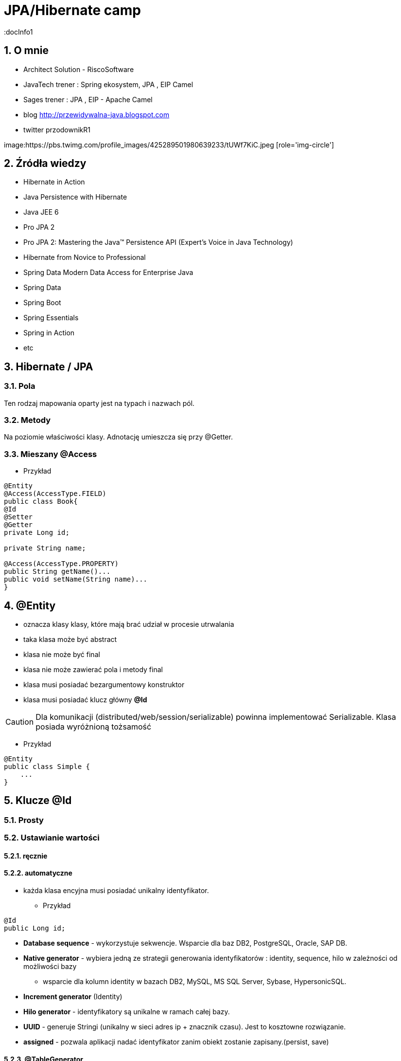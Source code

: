 = JPA/Hibernate camp
:docInfo1
:numbered:
:icons: font
:pagenums:
:imagesdir: img
:iconsdir: ./icons
:stylesdir: ./styles
:scriptsdir: ./js

:image-link: https://pbs.twimg.com/profile_images/425289501980639233/tUWf7KiC.jpeg
ifndef::sourcedir[:sourcedir: ./src/main/java/]
ifndef::resourcedir[:resourcedir: ./src/main/resources/]
ifndef::imgsdir[:imgsdir: ./../img]
:source-highlighter: coderay


== O mnie
* Architect Solution - RiscoSoftware 
* JavaTech trener : Spring ekosystem, JPA , EIP Camel 
* Sages trener : JPA , EIP - Apache Camel 
* blog link:http://przewidywalna-java.blogspot.com[]
* twitter przodownikR1

image:{image-link} [role='img-circle']

== Źródła wiedzy 
 - Hibernate in Action
 - Java Persistence with Hibernate
 - Java JEE 6
 - Pro JPA 2
 - Pro JPA 2: Mastering the Java(TM) Persistence API (Expert's Voice in Java Technology)
 - Hibernate from Novice to Professional 
 - Spring Data Modern Data Access for Enterprise Java
 - Spring Data
 - Spring Boot
 - Spring Essentials
 - Spring in Action
 - etc 

== Hibernate / JPA


=== Pola

Ten rodzaj mapowania  oparty jest na typach i nazwach pól.

=== Metody

Na poziomie właściwości klasy. Adnotację umieszcza się przy @Getter.

=== Mieszany @Access


*** Przykład

[source,java]
----

@Entity
@Access(AccessType.FIELD)
public class Book{
@Id
@Setter
@Getter
private Long id;

private String name;

@Access(AccessType.PROPERTY)
public String getName()...
public void setName(String name)...
}
----



== **@Entity** 
- oznacza klasy klasy,  które mają brać udział w procesie utrwalania
- taka klasa może być abstract
- klasa nie może być final
- klasa nie może zawierać pola i metody final
- klasa musi posiadać bezargumentowy konstruktor
- klasa musi posiadać klucz główny **@Id**

CAUTION:  Dla komunikacji (distributed/web/session/serializable) powinna implementować Serializable. Klasa posiada wyróżnioną tożsamość

*** Przykład

[source,java]
----
@Entity
public class Simple {
    ...
}
----


== Klucze **@Id** 

=== Prosty


=== Ustawianie wartości

==== ręcznie

==== automatyczne


- każda klasa encyjna musi posiadać unikalny identyfikator.

*** Przykład

[source,java]
----
@Id
public Long id;
----

**   **Database sequence** - wykorzystuje sekwencje. Wsparcie dla baz DB2, PostgreSQL, Oracle, SAP DB.
**   **Native generator** - wybiera jedną ze strategii generowania identyfikatorów : identity, sequence, hilo w zależności od możliwości bazy
*** wsparcie dla kolumn identity w bazach DB2, MySQL, MS SQL Server, Sybase, HypersonicSQL. 
**   **Increment generator** (Identity)
**   **Hilo generator** - identyfikatory są unikalne w ramach całej bazy. 
**   **UUID** - generuje Stringi (unikalny w sieci adres ip + znacznik czasu). Jest to  kosztowne rozwiązanie.
**  **assigned** - pozwala aplikacji nadać identyfikator zanim obiekt zostanie zapisany.(persist, save)



==== @TableGenerator

*** Przykład

[source,java]
----
@TableGenerator(name="Book_Gen", table="ID_GEN",pkColumnName="GEN_NAME", valueColumnName="GEN_VAL", initialValue=10000, allocationSize=100)

@Id
@GeneratedValue(strategy = GenerationType.TABLE,generator="Book_Gen")
private Long id;


----

[source,java]
----
 @Entity public class Employee {
        ...
        @TableGenerator(
            name="empGen",
            table="ID_GEN",
            pkColumnName="GEN_KEY",
            valueColumnName="GEN_VALUE",
            pkColumnValue="EMP_ID",
            allocationSize=1)
        @Id
        @GeneratedValue(strategy=TABLE, generator="empGen")
        int id;
        ...
    }

----


==== @SequenceGenerator

*** Przykład

[source,java]
----
@SequenceGenerator(name="Book_Gen", sequenceName="Book_Seq",initialValue=10000,allocationSize=100)

@Id
@GeneratedValue(strategy = GenerationType.SEQUENCE,generator="Book_Gen")
private Long id;

----


=== Klucz złożony 

==== Primary key column – @Id and @IdClass

*** Przykład

[source,java]
----
public class BookPK implements Serializable{

private String name;
private String isbn;
public int hashCode() {
return ...;
}
public boolean equals(Object obj) {
return ...;
}
}
----

[source,java]
----
@IdClass(BookPK.class)
@Entity
public class Book{
@Id
private String id;
@Id
private String isbn;
}
----



====  @EmbeddedId


*** Przykład

[source,java]
----

@Entity
class User {
   @EmbeddedId
   @AttributeOverride(name="firstName", column=@Column(name="fld_firstname")
   UserId id;

   Integer age;
}

@Embeddable
class UserId implements Serializable {
   String firstName;
   String lastName;
}
----


NOTE : Może być wykorzystywany przez  @ElementCollection

=== ElementCollection

*** Przykład

[source,java]
----
@Entity
public class Employee {
  @Id
  @Column(name="EMP_ID")
  private long id;
  ...
  @ElementCollection
  @CollectionTable(
        name="PHONE",
        joinColumns=@JoinColumn(name="OWNER_ID")
  )
  private List<Phone> phones;
  ...
}
----

[source,java]
----
@Embeddable
public class Phone {
  private String type;
  private String areaCode;
  @Column(name="P_NUMBER")
  private String number;
  ...
}
----



=== AttributeOverride

*** Przykład

[source,java]
----


@Entity
public class Employee {
  @Id
  private long id;
  ...
  @Embedded
  @AttributeOverrides({
    @AttributeOverride(name="startDate", column=@Column(name="START_DATE")),
    @AttributeOverride(name="endDate", column=@Column(name="END_DATE"))
  })
  private Period employmentPeriod;
  ...
}

@Entity
public class User {
  @Id
  private long id;
  ...
  @Embedded
  @AttributeOverrides({
    @AttributeOverride(name="startDate", column=@Column(name="SDATE")),
    @AttributeOverride(name="endDate", column=@Column(name="EDATE"))
  })
  private Period period;
  ...
}

----

== **@Table**
**  domyślnie nazwa tabeli jest taka sama jak nazwa klasy.
** jeśli domyślne ustawienie jest nie wystarczające z różnych powodów możemy użyć @Table

*** Przykład

[source,java]
----
@Table(name = "ITEMS",uniqueConstraints =@UniqueConstraint(name = "UNQ_NAME",columnNames = { "ITEM_NAME" })
)
public class Item extends AbstractEntity {

    private static final long serialVersionUID = 5474170031394030929L;
    @Column(name="ITEM_NAME")
    private String name;
    }
----

[source,sql]
----
    create table ITEMS (
        id bigint not null,
        ITEM_NAME varchar(255),      
        primary key (id)
    )
    alter table ITEMS  add constraint UNQ_NAME unique (ITEM_NAME)
----

 
=== Określenie schematu bazy w persistence.xml
[source,xml]
----
<entity-mappings>
    <persistence-unit-metadata>
        <persistence-unit-defaults>
            <schema name="purchasing"/>
        </persistence-unit-defaults>
    </persistence-unit-metadata>
    ....
</entity-mappings>
----

=== @Index


*** Przykład

[source,java]
----
@Table(name = "ITEMS",
indexes = {@Index(name = "IDX_USERNAME", columnList = "ITEM_NAME")}
public class Item extends AbstractEntity {
  
    @Column(name="ITEM_NAME")
    private String name;
    }
----

[source,sql]
----
 create table ITEMS (
        id bigint not null,     
        ITEM_NAME varchar(255),      
        primary key (id)
    )
     create index IDX_USERNAME on ITEMS (ITEM_NAME)
----


== **@Column**
** analogiczne zachowanie do adnotacji @Table

** insertable/updatable - określa czy dana kolumna będzie brała udział w operacjach insert/update 

*** Przykład

[source,java]
----

    @Column(name = "retryattempt", columnDefinition = "numeric", nullable = true)
    private int retryAttempt = 0;

    @Column(name = "messageerror", columnDefinition = "nvarchar")
    private String messageError;

    @Column(name = "messagebody", length = Integer.MAX_VALUE, columnDefinition = "nvarchar")
    private String body;

    @Column(name = "detailstatus", columnDefinition = "nvarchar")
    @Enumerated(EnumType.STRING)
    private DetailStatus status;
----

*** Przykład 1

[source,java]
----
 @Column(nullable=false,scale=2,precision=2)
 private BigDecimal price;
----

[source,sql]
----
 price decimal(2,2) not null
----

*** Przykład 2

[source,java]
----
 @Column
 private BigDecimal price;
----

[source,sql]
----
 price decimal(19,2)
----

*** Przykład 3

[source,java]
----
@Column(name="ITEM_NAME",length=20,unique=true)
----

[source,sql]
----
create table Item (
        id bigint not null,
        version bigint,
        ITEM_NAME varchar(20),
        price decimal(2,2) not null,
        primary key (id)
    )
     alter table Item  add constraint UK_bjye5lp3xnccmg4ovtumigp3v unique (ITEM_NAME)
----

*** Przykład 4

[source,java]
----
 @Column(columnDefinition ="varchar(15) not null unique check (not substring(lower(OWNER), 0, 5) = 'admin')")
 private String owner;

----

[source,sql]
----
 create table Item (
        id bigint not null,
        version bigint,
        ITEM_NAME varchar(20),
        owner varchar(15) not null unique check (not substring(lower(OWNER), 0, 5) = 'admin'),
        price decimal(2,2) not null,
        primary key (id)
----

== @Check

*** Przykład

[source,java]
----
@org.hibernate.annotations.Check(
constraints = "AUCTIONSTART < AUCTIONEND"
)
public class Offer extends AbstractEntity{
@NotNull
protected Date auctionStart;
@NotNull
protected Date auctionEnd;
}
----

[source,sql]
----
  create table Offer (
        id bigint not null,
        version bigint,
        auctionEnd binary(255) not null,
        auctionStart binary(255) not null,
        offer_value decimal(19,2),
        ITEM_ID bigint not null,
        primary key (id),
        check (AUCTIONSTART < AUCTIONEND)
    )
----



== **@Transient**
- pole nie podlega procesowi utrwalania

== **@Basic**
 - określa czy pole ma być opcjonalne (przydatne podczas generowania schematu przez Hibernate).
 - określa również sposób pobierania danych, czy pole ma być wypełniane od razu przy odczycie obiektu czy dopiero przy pierwszym odwołaniu.


== @Embeddable i @Embedded**
- umożliwia osadzanie nieencyjnych obiektów Java w objektach encyjnych

source: __https://en.wikibooks.org/wiki/Java_Persistence/Embeddables__

image:Embeddable.PNG[]

*** Przykład

[source,java]
----
@Embeddable 
public class EmploymentPeriod {
  @Column(name="START_DATE")
  private java.sql.Date startDate;

  @Column(name="END_DATE")
  private java.sql.Date endDate;
  ....
}

----

[source,java]
----
@Entity
public class Employee {
  @Id
  private long id;
  ...
  @Embedded
  private EmploymentPeriod period;
  ...
}
----

[source,java]
----
@Embeddable
public class Address {

    private String line1;

    private String line2;

    @Embedded
    private ZipCode zipCode;

    ...

    @Embeddable
    public static class Zip {

        private String postalCode;

        private String plus4;

        ...
    }
}
@Entity
public class Person {

    @Id
    private Integer id;

    @Embedded
    private Name name;

    ...
}
----

@Multiple embeddable types
[source,java]
----
@Entity
public class Contact {

    @Id
    private Integer id;

    @Embedded
    private Name name;

    @Embedded
    private Address homeAddress;

    @Embedded
    private Address mailingAddress;

    @Embedded
    private Address workAddress;

    ...
}
----
@AttributeOverride

*** Przykład

[source,java]
----


@Entity
public class Contact {

    @Id
    private Integer id;

    @Embedded
    private Name name;

    @Embedded
    @AttributeOverrides(
        @AttributeOverride(
            name = "line1",
            column = @Column( name = "home_address_line1" ),
        ),
        @AttributeOverride(
            name = "line2",
            column = @Column( name = "home_address_line2" )
        ),
        @AttributeOverride(
            name = "zipCode.postalCode",
            column = @Column( name = "home_address_postal_cd" )
        ),
        @AttributeOverride(
            name = "zipCode.plus4",
            column = @Column( name = "home_address_postal_plus4" )
        )
    )
    private Address homeAddress;

    @Embedded
    @AttributeOverrides(
        @AttributeOverride(
            name = "line1",
            column = @Column( name = "mailing_address_line1" ),
        ),
        @AttributeOverride(
            name = "line2",
            column = @Column( name = "mailing_address_line2" )
        ),
        @AttributeOverride(
            name = "zipCode.postalCode",
            column = @Column( name = "mailing_address_postal_cd" )
        ),
        @AttributeOverride(
            name = "zipCode.plus4",
            column = @Column( name = "mailing_address_postal_plus4" )
        )
    )
    private Address mailingAddress;

    @Embedded
    @AttributeOverrides(
        @AttributeOverride(
            name = "line1",
            column = @Column( name = "work_address_line1" ),
        ),
        @AttributeOverride(
            name = "line2",
            column = @Column( name = "work_address_line2" )
        ),
        @AttributeOverride(
            name = "zipCode.postalCode",
            column = @Column( name = "work_address_postal_cd" )
        ),
        @AttributeOverride(
            name = "zipCode.plus4",
            column = @Column( name = "work_address_postal_plus4" )
        )
    )
    private Address workAddress;

    ...
}

----
 

== **@Enumerated**

- mapowanie enum

*** Przykład

[source,java]
----
@Entity
public class Person {
   @Enumerated
    public Gender gender;
    public static enum Gender {
        MALE,
        FEMALE
    }
}
----

* **@AttribureConverter**

*** Przykład

[source,java]
----
public enum Gender {

    MALE('M'),
    FEMALE('F');

    private final char code;

    private Gender( char code ) {
        this.code = code;
    }

    public static Gender fromCode( char code ) {
        if ( code == 'M' || code == 'm' ) {
            return MALE;
        }
        if ( code == 'F' || code == 'f' ) {
            return FEMALE;
        }
        throw...
    }

    public char getCode() {
        return code;
    }
}

@Entity
public class Person {
    ...

    @Basic
    @Convert( converter = GenderConverter.class )
    public Gender gender;
}

@Converter
public class GenderConverter implements AttributeConverter<Character, Gender> {

    public Character convertToDatabaseColumn( Gender value ) {
        if ( value == null ) {
            return null;
        }

        return value.getCode();
    }

    public Gender convertToEntityAttribute( Character value ) {
        if ( value == null ) {
            return null;
        }

        return Gender.fromCode( value );
    }
}
----

   

== **@Lob**

=== java.sql.Blob
  
[source,java]
----
@Entity
public class Step {
    ...
    @Lob
    @Basic
    public byte[] instructions;
    ...
}
----    

=== java.sql.Clob

[source,java]
----
@Entity
public class Product {
    ...
    @Lob
    @Basic
    public Clob description;
    ...
}
----    
 

*** Przykład

[source,java]
----
@Entity
public class Product {
    ...

    @Lob
    @Basic
    public Clob description;
    ...
    
    @Lob
    @Basic
    public char[] description;
    
    
    @Lob
    @Basic
    public Blob instructions;
    
     @Lob
    @Basic
    public byte[] instructions;
}
----

== **Date & time**

=== DATE  

-  java.sql.Date
    
=== TIME  

-  java.sql.Time
    
=== TIMESTAMP  

- java.sql.Timestamp
   
== Mapping Java 8 Date/Time Values

[source,xml]
----
<dependency>
    <groupId>org.hibernate</groupId>
    <artifactId>hibernate-java8</artifactId>
    <version>${hibernate.version}</version>
</dependency>
----

=== DATE

-  java.time.LocalDate
 
[source,sql]
----
INSERT INTO DateEvent( timestamp, id ) VALUES ( '2015-12-29', 1 )
----
    
=== TIME 

-  java.time.LocalTime
-  java.time.OffsetTime
 
[source,sql]
----
INSERT INTO DateEvent( timestamp, id ) VALUES ( '16:51:58', 1 )
----
    
=== TIMESTAMP

-  java.time.Instant,
-  java.time.LocalDateTime
-  java.time.OffsetDateTime
-  java.time.ZonedDateTime

[source,sql]
----
INSERT INTO DateEvent  ( timestamp, id ) VALUES ( '2015-12-29 16:54:04.544', 1
----
    

== AttributeConverters

*** Przykład


[source,java]
----
@Converter
public class PeriodStringConverter implements AttributeConverter<Period, String> {

    @Override
    public String convertToDatabaseColumn(Period attribute) {
        return attribute.toString();
    }

    @Override
    public Period convertToEntityAttribute(String dbData) {
        return Period.parse(dbData);
    }
}

@Entity
public class Event  {
    @Convert(converter = PeriodStringConverter.class)
    private Period span;

}
----    


==  @Formula

*** Przykład

[source,java]
----
@Formula("obj_length * obj_height * obj_width")
private long objectVolume;


@Formula("UPPER(name)")
private String capitalName;

@Formula("(SELECT c.name FROM category c WHERE c.id=category_id)")
private String categoryName;

----
 
== **@SecondaryTable** 

source : __https://en.wikibooks.org/wiki/Java_Persistence/Tables__

image::Emp_Tables_(Database).PNG[]

[source,java]
----
@Entity
@Table(name="EMPLOYEE")
@SecondaryTable(name="EMP_DATA",
                pkJoinColumns = @PrimaryKeyJoinColumn(name="EMP_ID", referencedColumnName="ID")
               )
public class Employee {
    ...
    @Column(name="YEAR_OF_SERV", table="EMP_DATA")
    private int yearsOfService;

    @OneToOne
    @JoinColumn(name="MGR_ID", table="EMP_DATA", referencedColumnName="ID")
    private Employee manager;
    ...
}
----


== @AttributeOverride

** Patrz wyżej w przykładzie z  @Embedded.

== @Version - blokowanie optymistyczne

*** Przykład

[source,java]
----
Employee employee = new Employee();
employee.setId(1);
employee.setName("przodownik");
session.saveOrUpdate(employee);
----
[source,sql]
----
Hibernate: update employee set name=?, version=? where id=? and version=?
----

== @OrderColumn

*** Przykład

[source,java]
----
@OrderColumn(name = "index_id")
    private List<Change> changes = new ArrayList<>();
----


== @ForeignKey

*** Przykład

[source,java]
----
@Entity
public class Phone {
 @ManyToOne
    @JoinColumn(name = "person_id",
            foreignKey = @ForeignKey(name = "PERSON_ID_FK")
    )
    }
----
[source,sql]
----

CREATE TABLE Phone (
    id BIGINT NOT NULL ,
    number VARCHAR(255) ,
    person_id BIGINT ,
    PRIMARY KEY ( id )
 )

ALTER TABLE Phone ADD CONSTRAINT PERSON_ID_FK FOREIGN KEY (person_id) REFERENCES Person
----


== @Type (Hibernate only) 

*** Przykład

[source,java]
----
@org.hibernate.annotations.Type( type = "nstring" )
private String name;

@org.hibernate.annotations.Type( type = "materialized_nclob" )
private String description;
----


@UniqueConstraint(columnNames = { "id" , "empCode"}))



== @ElementCollection**  - dla typów prostych lub klas osadzonych

*** Przykład

[source,java]
----
@ElementCollection(fetch=FetchType.LAZY)
@CollectionTable(name = "email")
@IndexColumn(name="email_index")
private List<String> emails;

@ElementCollection(targetClass = CarBrands.class)
@Enumerated(EnumType.STRING)
private List<CarBrands> brands;
}

public enum CarBrands {
SUZUKI, STAR, FERRARI,JAGUAR;
}

----
 
== **@OrderBy**
 - kolekcja może zostać uporządkowana według określonych kryteriów
 - w przypadku kolekcji uporządkowanej wykorzystać należy typ **List**
 
 *** Przykład
 
[source,java]
----

@OneToMany(mappedBy="user")
@OrderBy("lastName")
protected List<User> children;



----  

== **@JoinTable**
  -  name to  nazwa tabeli
  - joinColumns – kolumna tabeli złączenia, stanowiąca klucz dla encji
  - inverseJoinColumns – kolumna tabel złączenia, stanowiąca klucz dla encji po drugiej stronie relacji
  


== Relacje

@JoinColumn + @JoinTable

* One-To-One 1:1
[source,xml]
----
@Entity
public class Message {
@Id
Long id;

@Column
String content;
 
@OneToOne
Email email;

}
//ommit mutators and accessors 
}
----
* One-To-Many 1:N
Za pomoca kluczu obcego

*** Przykład

[source,java]
----
@Entity
public class Item extends AbstractEntity {
    private String name;
    private BigDecimal price;

    @OneToMany(fetch = FetchType.LAZY) // Defaults to EAGER
    @JoinColumn(name = "ITEM_ID")
    private List<Offer> offers;


}
----

*** Przykład

[source,java]
----
@Entity
public class Offer extends AbstractEntity{
    @Column(name="offer_value")
    private BigDecimal value;
}
----

** Generowany SQL : 

[source,sql]
----
  create table Item (
        id bigint not null,
        version bigint,
        name varchar(255),
        price decimal(19,2),
        primary key (id)
    )
    
     create table Offer (
        id bigint not null,
        version bigint,
        offer_value decimal(19,2),
        ITEM_ID bigint,
        primary key (id)
    )
    
     alter table Offer 
        add constraint FKp6fm8wffictppkc0m3ufurbpy 
        foreign key (ITEM_ID) 
        references Item
    
----

Za pomoca kluczu głównego

* Many-To-One N:1

*** Przykład

[source,java]
----
@Entity
public class Item  extends AbstractEntity{
    private String name;
    private BigDecimal price;
}
@Entity
public class Offer extends AbstractEntity{
    @ManyToOne(fetch = FetchType.LAZY) // Defaults to EAGER
    @JoinColumn(name = "ITEM_ID", nullable = false,
    foreignKey = @ForeignKey(name = "FK_ITEM_ID") )
    private Item item;

    @Column(name="offer_value")
    private BigDecimal value;
 }
----

[source,sql]
----
 create table Item (
        id bigint not null,
        version bigint,
        name varchar(255),
        price decimal(19,2),
        primary key (id)
    )
      create table Offer (
        id bigint not null,
        version bigint,
        offer_value decimal(19,2),
        ITEM_ID bigint not null,
        primary key (id)
    )
    alter table Offer 
        add constraint FK_ITEM_ID 
        foreign key (ITEM_ID) 
        references Item
    
----

* Many-To-Many N:M


== @MapKey

source : __https://en.wikibooks.org/wiki/Java_Persistence/Relationships#Nested_Collections.2C_Maps_and_Matrices__


*** Przykład

[source,java]
----
public class Employee {
  private long id;
  private Map<String, List<Project>> projects;
}
----

[source,java]
----
public class Employee {
  @Id
  @GeneratedValue
  private long id;
  ...
  @OneToMany(mappedBy="employee")
  @MapKey(name="type")
  private Map<String, ProjectType> projects;
}
----

[source,java]
----
public class ProjectType {
  @Id
  @GeneratedValue
  private long id;
  @ManyToOne
  private Employee employee;
  @Column(name="PROJ_TYPE")
  private String type;
  @ManyToMany
  private List<Project> projects;
}
----

== @Dynamic

=== @DynamicInsert (false/true)

Manipulowanie operacjami Insert na poziomie encji. Wstawiamy tylko wybrane kolumny.

NOTE: Tuning. Potencjalne przyspieszenie dla dużych tabel w szególności. 

=== @DynamicUpdate (false/true)

Manipulowanie operacjami Update na poziomie encji. Uaktualniamy tylko te kolumny, które się zmieniły

NOTE: Tuning. Potencjalne przyspieszenie dla dużych tabel w szczególności


== @Immutable

[source,java]
----
@Entity
@Immutable
@Cache (usage=CacheConcurrencyStrategy.READ_ONLY) 
@Table(name = "products")
public class Product extends AbstractEntity {

}
----

== Callbacks

=== @PrePersist
	
	Wykonanie operacji przed operacją zapisu

=== @PreRemove
	
    Wykonanie operacji przez operacją usunięcia

=== @PostPersist
	
    Wykonanie operacji po operacji zapisu

===  @PostRemove
	
    Wykonanie operacji po operacji usunięcia

=== @PreUpdate
	
    Wykonanie kodu przed operacją aktualizacji

=== @PostUpdate
	
   Wykonanie kodu po operacji aktualizacji

=== @PostLoad
	
   Wykonanie akcji po załadowaniu encji z kontekstu trwałości


== EventListener

*** Przykład

[source,java]
----
@Entity
@EntityListeners( LastUpdateListener.class )
public static class Person {

    @Id
    private Long id;

    private String name;

    private Date dateOfBirth;

    @Transient
    private long age;

    private Date lastUpdate;

    @PostLoad
    public void calculateAge() {
        age = ChronoUnit.YEARS.between( LocalDateTime.ofInstant(
                Instant.ofEpochMilli( dateOfBirth.getTime()), ZoneOffset.UTC),
            LocalDateTime.now()
        );
    }
}

public static class LastUpdateListener {

    @PreUpdate
    @PrePersist
    public void setLastUpdate( Person p ) {
        p.setLastUpdate( new Date() );
    }
}
----


